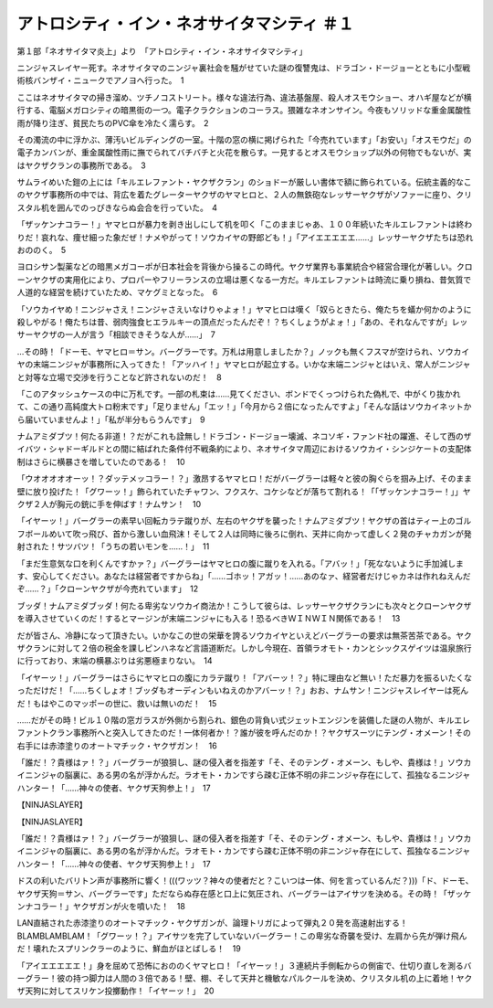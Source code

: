 ================================================================
アトロシティ・イン・ネオサイタマシティ ＃１
================================================================

第１部「ネオサイタマ炎上」より　「アトロシティ・イン・ネオサイタマシティ」

ニンジャスレイヤー死す。ネオサイタマのニンジャ裏社会を騒がせていた謎の復讐鬼は、ドラゴン・ドージョーとともに小型戦術核バンザイ・ニュークでアノヨへ行った。　1

ここはネオサイタマの掃き溜め、ツチノコストリート。様々な違法行為、違法基盤屋、殺人オスモウショー、オハギ屋などが横行する、電脳メガロシティの暗黒街の一つ。電子クラクションのコーラス。猥雑なネオンサイン。今夜もソリッドな重金属酸性雨が降り注ぎ、貧民たちのPVC傘を冷たく濡らす。　2

その濁流の中に浮かぶ、薄汚いビルディングの一室。十階の窓の横に掲げられた「今売れています」「お安い」「オスモウだ」の電子カンバンが、重金属酸性雨に撫でられてバチバチと火花を散らす。一見するとオスモウショップ以外の何物でもないが、実はヤクザクランの事務所である。　3

サムライめいた鎧の上には「キルエレファント・ヤクザクラン」のショドーが厳しい書体で額に飾られている。伝統主義的なこのヤクザ事務所の中では、背広を着たグレーターヤクザのヤマヒロと、２人の無鉄砲なレッサーヤクザがソファーに座り、クリスタル机を囲んでのっぴきならぬ会合を行っていた。　4

「ザッケンナコラー！」ヤマヒロが暴力を剥き出しにして机を叩く「このままじゃあ、１００年続いたキルエレファントは終わりだ！哀れな、痩せ細った象だぜ！ナメやがって！ソウカイヤの野郎ども！」「アイエエエエエ……」レッサーヤクザたちは恐れおののく。　5

ヨロシサン製薬などの暗黒メガコーポが日本社会を背後から操るこの時代。ヤクザ業界も事業統合や経営合理化が著しい。クローンヤクザの実用化により、プロパーやフリーランスの立場は悪くなる一方だ。キルエレファントは時流に乗り損ね、昔気質で人道的な経営を続けていたため、マケグミとなった。　6

「ソウカイヤめ！ニンジャさえ！ニンジャさえいなけりゃよォ！」ヤマヒロは嘆く「奴らときたら、俺たちを蟻か何かのように殺しやがる！俺たちは昔、弱肉強食ヒエラルキーの頂点だったんだぞ！？ちくしょうがよォ！」「あの、それなんですが」レッサーヤクザの一人が言う「相談できそうな人が……」　7

…その時！「ドーモ、ヤマヒロ＝サン。バーグラーです。万札は用意しましたか？」ノックも無くフスマが空けられ、ソウカイヤの末端ニンジャが事務所に入ってきた！「アッハイ！」ヤマヒロが起立する。いかな末端ニンジャとはいえ、常人がニンジャと対等な立場で交渉を行うことなど許されないのだ！　8

「このアタッシュケースの中に万札です。一部の札束は……見てください、ボンドでくっつけられた偽札で、中がくり抜かれて、この通り高純度大トロ粉末です」「足りません」「エッ！」「今月から２倍になったんですよ」「そんな話はソウカイネットから届いていませんよ！」「私が半分もらうんです」　9

ナムアミダブツ！何たる非道！？だがこれも詮無し！ドラゴン・ドージョー壊滅、ネコソギ・ファンド社の躍進、そして西のザイバツ・シャドーギルドとの間に結ばれた条件付不戦条約により、ネオサイタマ周辺におけるソウカイ・シンジケートの支配体制はさらに横暴さを増していたのである！　10

「ウオオオオオーッ！？ダッテメッコラー！？」激昂するヤマヒロ！だがバーグラーは軽々と彼の胸ぐらを掴み上げ、そのまま壁に放り投げた！「グワーッ！」飾られていたチャワン、フクスケ、コケシなどが落ちて割れる！「「ザッケンナコラー！」」ヤクザ２人が胸元の銃に手を伸ばす！ナムサン！　10

「イヤーッ！」バーグラーの素早い回転カラテ蹴りが、左右のヤクザを襲った！ナムアミダブツ！ヤクザの首はティー上のゴルフボールめいて吹っ飛び、首から激しい血飛沫！そして２人は同時に後ろに倒れ、天井に向かって虚しく２発のチャカガンが発射された！サツバツ！「うちの若いモンを……！」　11

「まだ生意気な口を利くんですかァ？」バーグラーはヤマヒロの腹に蹴りを入れる。「アバッ！」「死なないように手加減します、安心してください。あなたは経営者ですからね」「……ゴホッ！アガッ！……あのなァ、経営者だけじゃカネは作れねえんだぞ……？」「クローンヤクザが今売れています」　12

ブッダ！ナムアミダブッダ！何たる卑劣なソウカイ商法か！こうして彼らは、レッサーヤクザクランにも次々とクローンヤクザを導入させていくのだ！するとマージンが末端ニンジャにも入る！恐るべきＷＩＮＷＩＮ関係である！　13

だが皆さん、冷静になって頂きたい。いかなこの世の栄華を誇るソウカイヤといえどバーグラーの要求は無茶苦茶である。ヤクザクランに対して２倍の税金を課しピンハネなど言語道断だ。しかし今現在、首領ラオモト・カンとシックスゲイツは温泉旅行に行っており、末端の横暴ぶりは劣悪極まりない。　14

「イヤーッ！」バーグラーはさらにヤマヒロの腹にカラテ蹴り！「アバーッ！？」特に理由など無い！ただ暴力を振るいたくなっただけだ！「……ちくしょオ！ブッダもオーディンもいねえのかアバーッ！？」おお、ナムサン！ニンジャスレイヤーは死んだ！もはやこのマッポーの世に、救いは無いのだ！　15

……だがその時！ビル１０階の窓ガラスが外側から割られ、銀色の背負い式ジェットエンジンを装備した謎の人物が、キルエレファントクラン事務所へと突入してきたのだ！一体何者か！？誰が彼を呼んだのか！？ヤクザスーツにテング・オメーン！その右手には赤漆塗りのオートマチック・ヤクザガン！　16

「誰だ！？貴様はァ！？」バーグラーが狼狽し、謎の侵入者を指差す「そ、そのテング・オメーン、もしや、貴様は！」ソウカイニンジャの脳裏に、ある男の名が浮かんだ。ラオモト・カンですら疎む正体不明の非ニンジャ存在にして、孤独なるニンジャハンター！「……神々の使者、ヤクザ天狗参上！」　17

【NINJASLAYER】

【NINJASLAYER】

「誰だ！？貴様はァ！？」バーグラーが狼狽し、謎の侵入者を指差す「そ、そのテング・オメーン、もしや、貴様は！」ソウカイニンジャの脳裏に、ある男の名が浮かんだ。ラオモト・カンですら疎む正体不明の非ニンジャ存在にして、孤独なるニンジャハンター！「……神々の使者、ヤクザ天狗参上！」　17

ドスの利いたバリトン声が事務所に響く！(((ワッツ？神々の使者だと？こいつは一体、何を言っているんだ？)))「ド、ドーモ、ヤクザ天狗＝サン、バーグラーです」ただならぬ存在感と口上に気圧され、バーグラーはアイサツを決める。その時！「ザッケンナコラー！」ヤクザガンが火を噴いた！　18

LAN直結された赤漆塗りのオートマチック・ヤクザガンが、論理トリガによって弾丸２０発を高速射出する！BLAMBLAMBLAM！「グワーッ！？」アイサツを完了していないバーグラー！この卑劣な奇襲を受け、左肩から先が弾け飛んだ！壊れたスプリンクラーのように、鮮血がほとばしる！　19

「アイエエエエエ！」身を屈めて恐怖におののくヤマヒロ！「イヤーッ！」３連続片手側転からの側宙で、仕切り直しを測るバーグラー！彼の持つ脚力は人間の３倍である！壁、棚、そして天井と機敏なパルクールを決め、クリスタル机の上に着地！ヤクザ天狗に対してスリケン投擲動作！「イヤーッ！」　20

